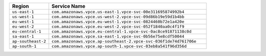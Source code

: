 .. list-table:: 
   :header-rows: 1
   :widths: 20 80 

   * - Region 
     - Service Name

   * - ``us-east-1`` 
     - ``com.amazonaws.vpce.us-east-1.vpce-svc-00e311695874992b4``
   * - ``us-west-1`` 
     - ``com.amazonaws.vpce.us-west-2.vpce-svc-09d86b19e59d1b4bb``

   * - ``eu-west-1`` 
     - ``com.amazonaws.vpce.eu-west-1.vpce-svc-0824460b72e1a420e``

   * - ``eu-west-2`` 
     - ``com.amazonaws.vpce.eu-west-2.vpce-svc-052f1840aa0c4f1f9``

   * - ``eu-central-1`` 
     - ``com.amazonaws.vpce.eu-central-1.vpce-svc-0ac8ce91871138c0d``

   * - ``sa-east-1`` 
     - ``com.amazonaws.vpce.sa-east-1.vpce-svc-0b56e75e8cdf50044``

   * - ``ap-southeast-2`` 
     - ``com.amazonaws.vpce.ap-southeast-2.vpce-svc-036f1de74d761706e``

   * - ``ap-south-1`` 
     - ``com.amazonaws.vpce.ap-south-1.vpce-svc-03eb8a541f96d356d``

